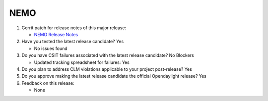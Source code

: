 .. Instructions
..    1. Replace Project Name with your actual project name, ensure you have
..       the same number of ='s as the length of your project in the line before
..       and the line after.
..    2. Replace "xyz12" for item 1 with your actual gerrit patch number
..    3. Remove the (Yes/No) or (Yes/No/Not Applicable) answer at the end of
..       each question with your actual response: Yes, No, Not Applicable
..    4. For detailed information on each item, use a sub list with a -
..       in front that aligns with the text above and ensure you have a blank
..       line before it.

====
NEMO
====

1. Gerrit patch for release notes of this major release:

   - `NEMO Release Notes <https://git.opendaylight.org/gerrit/gitweb?p=docs.git;a=blob;f=docs/release-notes/projects/nemo.rst;>`_

2. Have you tested the latest release candidate? Yes

   - No issues found

3. Do you have CSIT failures associated with the latest release candidate? No Blockers

   - Updated tracking spreadsheet for failures: Yes

4. Do you plan to address CLM violations applicable to your project
   post-release? Yes

5. Do you approve making the latest release candidate the official Opendaylight
   release? Yes

6. Feedback on this release:

   - None
